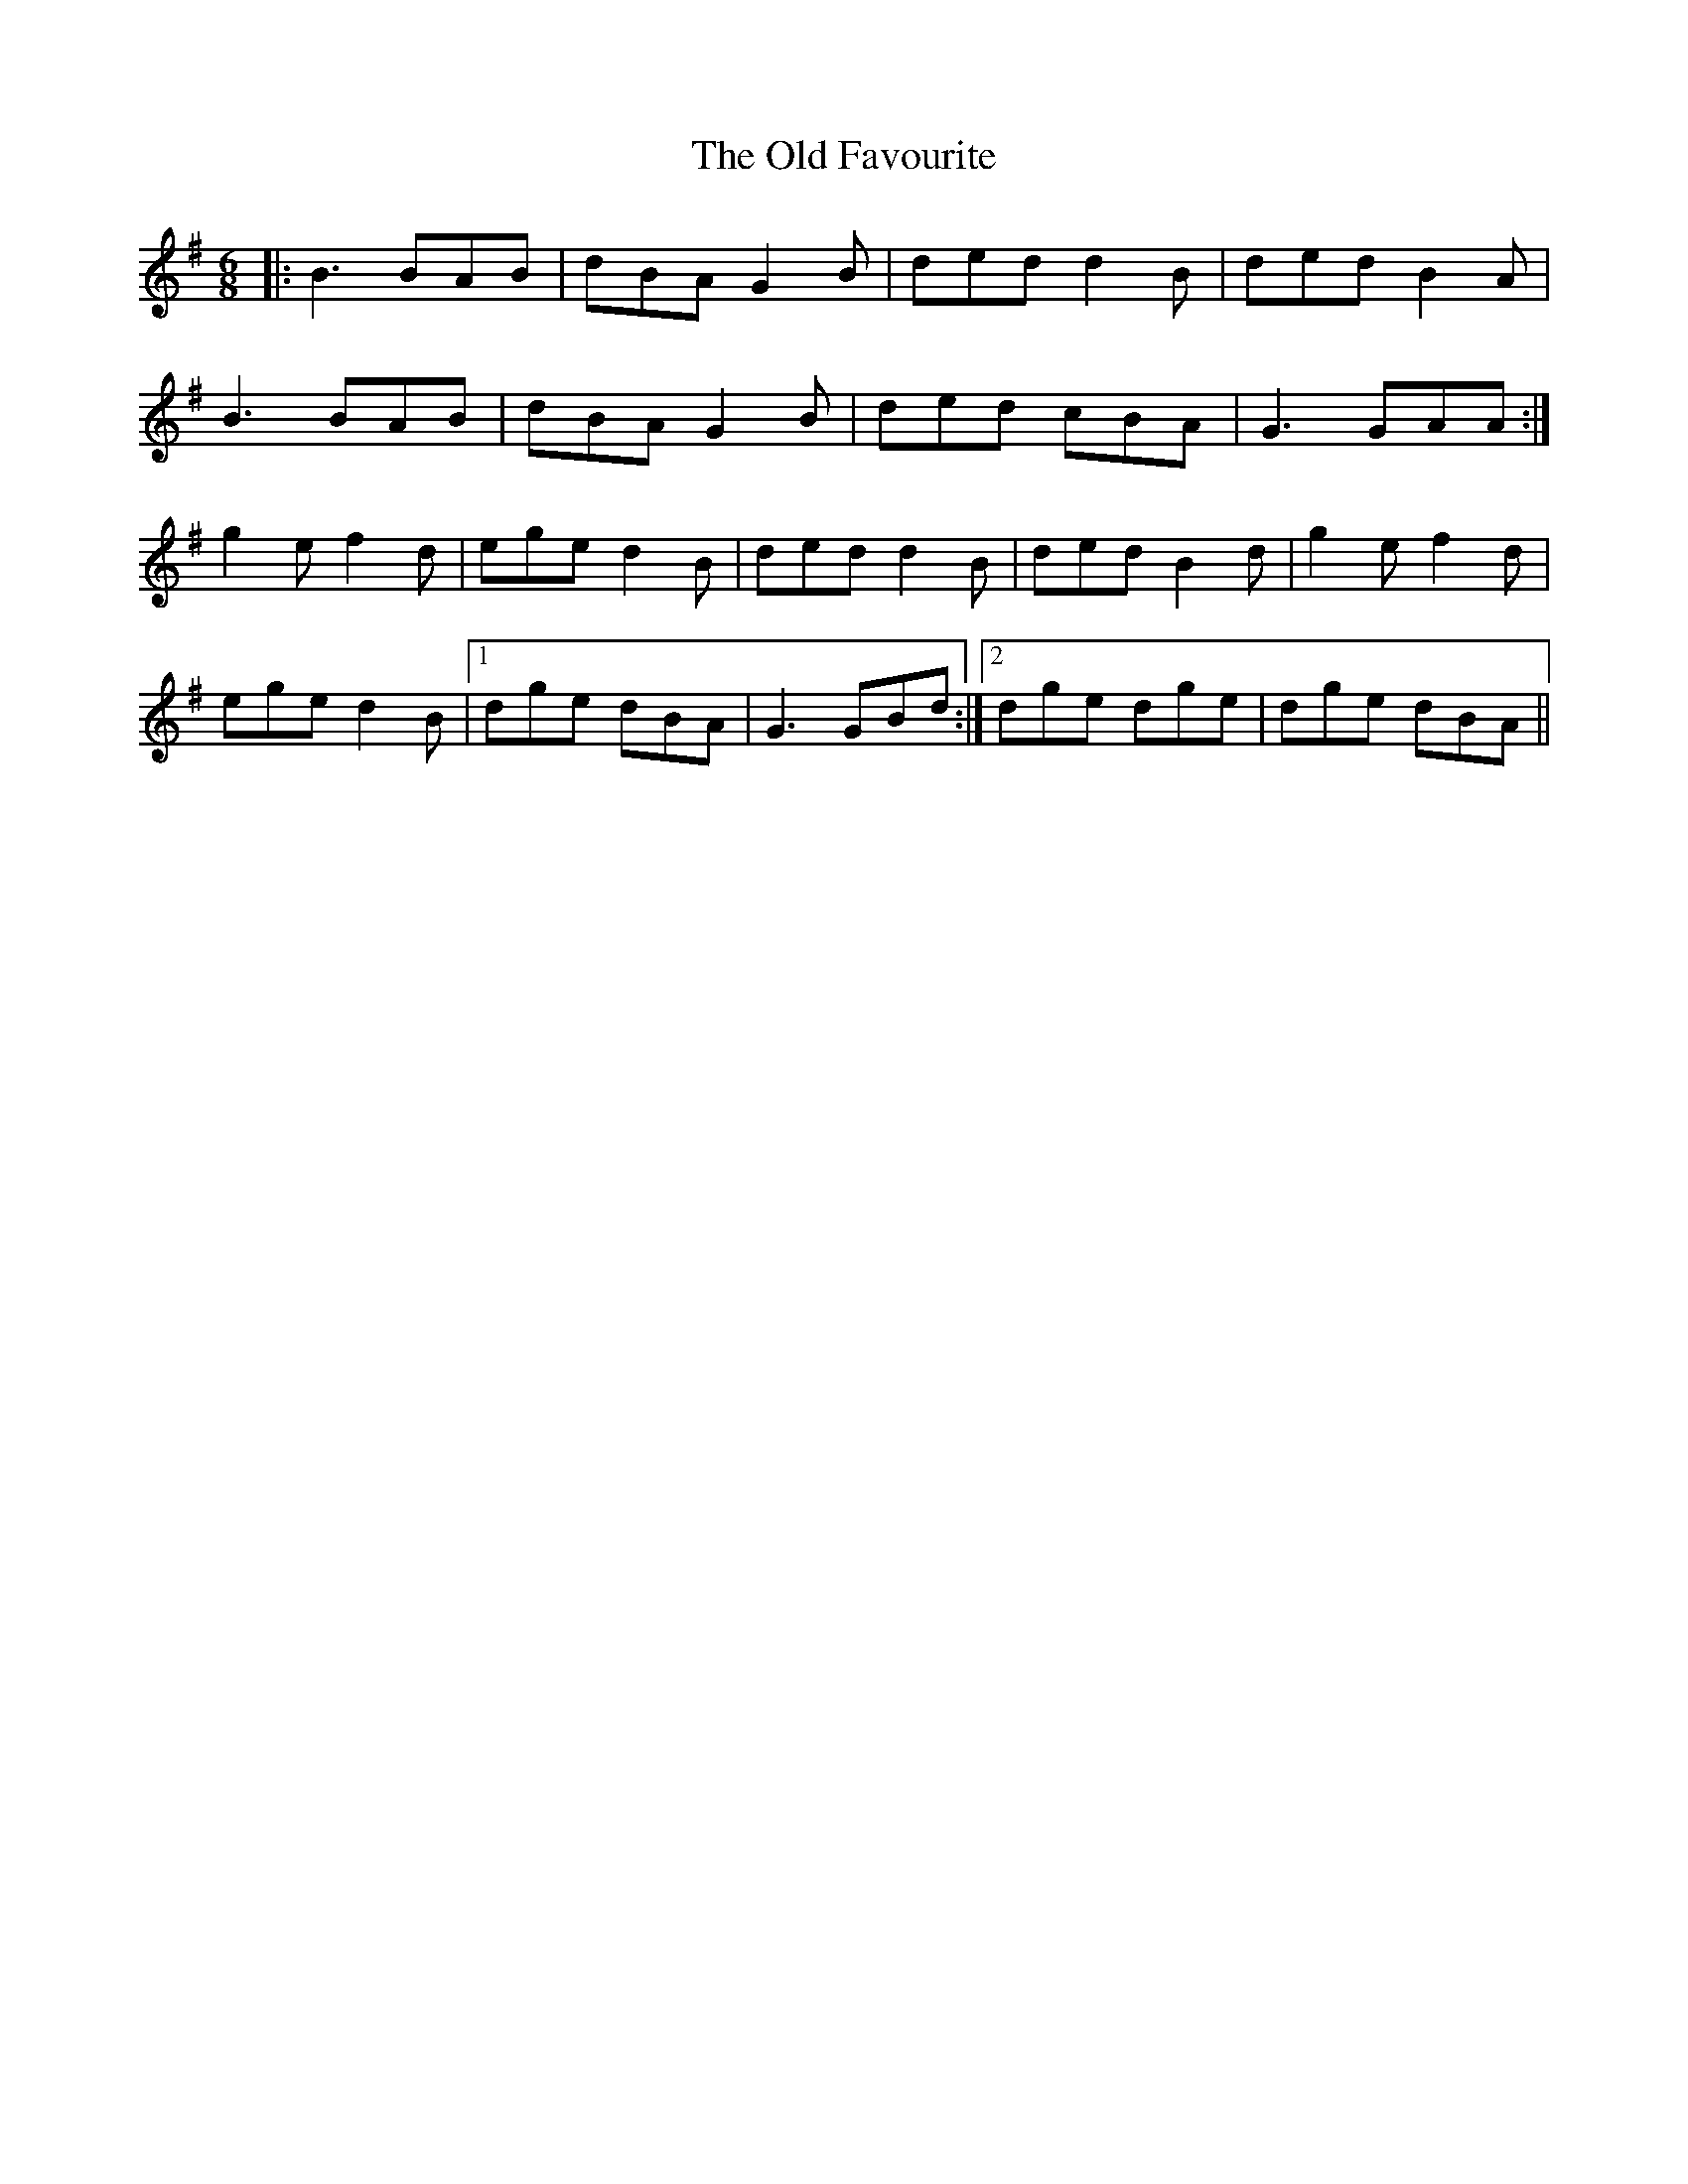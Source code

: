 X: 1
T: The Old Favourite
R: jig
M: 6/8
L: 1/8
K: Gmaj
|:B3 BAB|dBA G2B|ded d2 B|ded B2A|
B3 BAB|dBA G2B|ded cBA|G3 GAA:|
g2e f2d|ege d2B|ded d2 B|ded B2d|g2e f2d|
ege d2B|1 dge dBA|G3 GBd:|2 dge dge|dge dBA||
